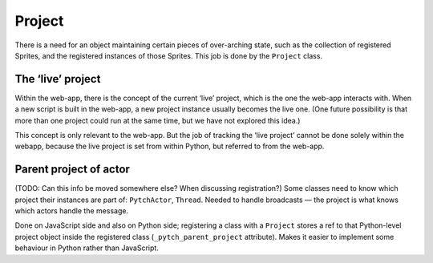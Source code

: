 Project
-------

There is a need for an object maintaining certain pieces of over-arching
state, such as the collection of registered Sprites, and the registered
instances of those Sprites. This job is done by the ``Project`` class.

The ‘live’ project
~~~~~~~~~~~~~~~~~~

Within the web-app, there is the concept of the current ‘live’ project,
which is the one the web-app interacts with. When a new script is built
in the web-app, a new project instance usually becomes the live one.
(One future possibility is that more than one project could run at the
same time, but we have not explored this idea.)

This concept is only relevant to the web-app. But the job of tracking
the ‘live project’ cannot be done solely within the webapp, because the
live project is set from within Python, but referred to from the
web-app.

Parent project of actor
~~~~~~~~~~~~~~~~~~~~~~~

(TODO: Can this info be moved somewhere else? When discussing
registration?) Some classes need to know which project their instances
are part of: ``PytchActor``, ``Thread``. Needed to handle broadcasts —
the project is what knows which actors handle the message.

Done on JavaScript side and also on Python side; registering a class
with a ``Project`` stores a ref to that Python-level project object
inside the registered class (``_pytch_parent_project`` attribute). Makes
it easier to implement some behaviour in Python rather than JavaScript.
